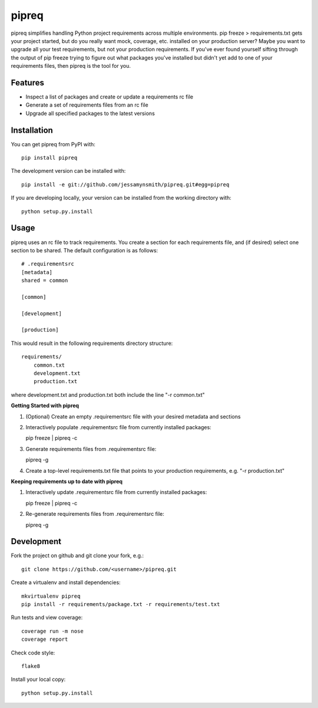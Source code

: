 pipreq
======

|Build Status| |Coverage Status| |PyPI Version| |Supported Versions| |Downloads|

pipreq simplifies handling Python project requirements across multiple
environments. pip freeze > requirements.txt gets your project started,
but do you really want mock, coverage, etc. installed on your production
server? Maybe you want to upgrade all your test requirements, but not your
production requirements. If you've ever found yourself sifting through the
output of pip freeze trying to figure out what packages you've installed
but didn't yet add to one of your requirements files, then pipreq is the
tool for you.

Features
--------

-  Inspect a list of packages and create or update a requirements rc file
-  Generate a set of requirements files from an rc file
-  Upgrade all specified packages to the latest versions

Installation
------------

You can get pipreq from PyPI with:

::

    pip install pipreq

The development version can be installed with:

::

    pip install -e git://github.com/jessamynsmith/pipreq.git#egg=pipreq

If you are developing locally, your version can be installed from the
working directory with:

::

    python setup.py.install

Usage
-----

pipreq uses an rc file to track requirements. You create a section for
each requirements file, and (if desired) select one section to be
shared. The default configuration is as follows:

::

    # .requirementsrc
    [metadata]
    shared = common

    [common]

    [development]

    [production]

This would result in the following requirements directory structure:

::

    requirements/
        common.txt
        development.txt
        production.txt

where development.txt and production.txt both include the line "-r
common.txt"

**Getting Started with pipreq**

1. (Optional) Create an empty .requirementsrc file with your desired
   metadata and sections

2. Interactively populate .requirementsrc file from currently installed
   packages:

   pip freeze \| pipreq -c

3. Generate requirements files from .requirementsrc file:

   pipreq -g

4. Create a top-level requirements.txt file that points to your
   production requirements, e.g. "-r production.txt"

**Keeping requirements up to date with pipreq**

1. Interactively update .requirementsrc file from currently installed
   packages:

   pip freeze \| pipreq -c

2. Re-generate requirements files from .requirementsrc file:

   pipreq -g

Development
-----------

Fork the project on github and git clone your fork, e.g.:

::

    git clone https://github.com/<username>/pipreq.git

Create a virtualenv and install dependencies:

::

    mkvirtualenv pipreq
    pip install -r requirements/package.txt -r requirements/test.txt

Run tests and view coverage:

::

    coverage run -m nose
    coverage report

Check code style:

::

    flake8

Install your local copy:

::

    python setup.py.install

.. |Build Status| image:: https://travis-ci.org/jessamynsmith/pipreq.svg?branch=master
   :target: https://travis-ci.org/jessamynsmith/pipreq
.. |Coverage Status| image:: https://coveralls.io/repos/jessamynsmith/pipreq/badge.svg?branch=master
   :target: https://coveralls.io/r/jessamynsmith/pipreq?branch=master
.. |PyPI Version| image:: https://pypip.in/version/pipreq/badge.svg
   :target: https://pypi.python.org/pypi/pipreq
.. |Supported Versions| image:: https://pypip.in/py_versions/pipreq/badge.svg
   :target: https://pypi.python.org/pypi/pipreq
.. |Downloads| image:: https://pypip.in/download/pipreq/badge.svg
   :target: https://pypi.python.org/pypi/pipreq
